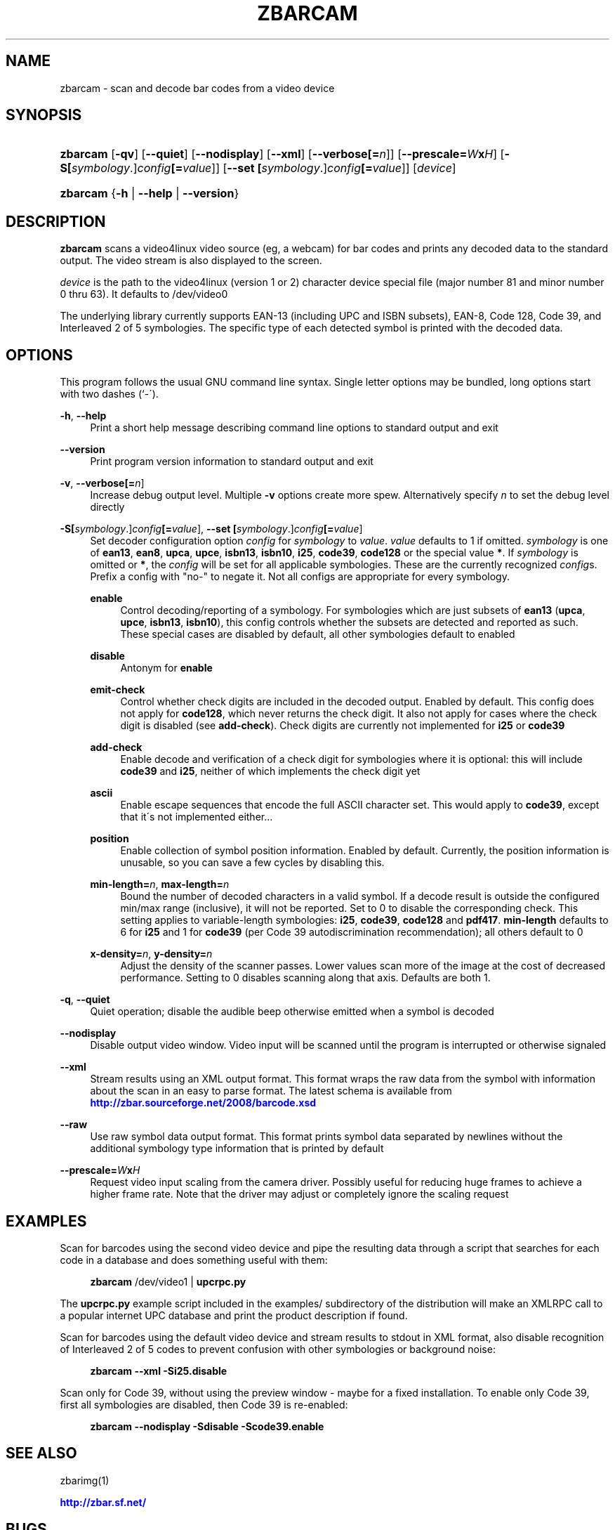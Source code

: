 '\" t
.\"     Title: zbarcam
.\"    Author: Jeff Brown <spadix@users.sourceforge.net>
.\" Generator: DocBook XSL Stylesheets v1.75.2 <http://docbook.sf.net/>
.\"      Date: 2009-10-23
.\"    Manual: ZBar Barcode Reader
.\"    Source: zbar-0.10
.\"  Language: English
.\"
.TH "ZBARCAM" "1" "2009-10-23" "zbar-0.10" "ZBar Barcode Reader"
.\" -----------------------------------------------------------------
.\" * set default formatting
.\" -----------------------------------------------------------------
.\" disable hyphenation
.nh
.\" disable justification (adjust text to left margin only)
.ad l
.\" -----------------------------------------------------------------
.\" * MAIN CONTENT STARTS HERE *
.\" -----------------------------------------------------------------
.SH "NAME"
zbarcam \- scan and decode bar codes from a video device
.SH "SYNOPSIS"
.HP \w'\fBzbarcam\fR\ 'u
\fBzbarcam\fR [\fB\-qv\fR] [\fB\-\-quiet\fR] [\fB\-\-nodisplay\fR] [\fB\-\-xml\fR] [\fB\-\-verbose\fR\fB[=\fIn\fR]\fR] [\fB\-\-prescale=\fR\fB\fIW\fR\fR\fBx\fR\fB\fIH\fR\fR] [\fB\-S\fR\fB[\fIsymbology\fR\&.]\fR\fB\fIconfig\fR\fR\fB[=\fIvalue\fR]\fR] [\fB\-\-set\ \fR\fB[\fIsymbology\fR\&.]\fR\fB\fIconfig\fR\fR\fB[=\fIvalue\fR]\fR] [\fIdevice\fR]
.HP \w'\fBzbarcam\fR\ 'u
\fBzbarcam\fR {\fB\-h\fR | \fB\-\-help\fR | \fB\-\-version\fR}
.SH "DESCRIPTION"
.PP
\fBzbarcam\fR
scans a video4linux video source (eg, a webcam) for bar codes and prints any decoded data to the standard output\&. The video stream is also displayed to the screen\&.
.PP
\fIdevice\fR
is the path to the video4linux (version 1 or 2) character device special file (major number 81 and minor number 0 thru 63)\&. It defaults to
/dev/video0
.PP
The underlying library currently supports EAN\-13 (including UPC and ISBN subsets), EAN\-8, Code 128, Code 39, and Interleaved 2 of 5 symbologies\&. The specific type of each detected symbol is printed with the decoded data\&.
.SH "OPTIONS"
.PP
This program follows the usual GNU command line syntax\&. Single letter options may be bundled, long options start with two dashes (`\-\')\&.
.PP
\fB\-h\fR, \fB\-\-help\fR
.RS 4
Print a short help message describing command line options to standard output and exit
.RE
.PP
\fB\-\-version\fR
.RS 4
Print program version information to standard output and exit
.RE
.PP
\fB\-v\fR, \fB\-\-verbose\fR\fB[=\fIn\fR]\fR
.RS 4
Increase debug output level\&. Multiple
\fB\-v\fR
options create more spew\&. Alternatively specify
\fIn\fR
to set the debug level directly
.RE
.PP
\fB\-S\fR\fB[\fIsymbology\fR\&.]\fR\fB\fIconfig\fR\fR\fB[=\fIvalue\fR]\fR, \fB\-\-set \fR\fB[\fIsymbology\fR\&.]\fR\fB\fIconfig\fR\fR\fB[=\fIvalue\fR]\fR
.RS 4
Set decoder configuration option
\fIconfig\fR
for
\fIsymbology\fR
to
\fIvalue\fR\&.
\fIvalue\fR
defaults to 1 if omitted\&.
\fIsymbology\fR
is one of
\fBean13\fR,
\fBean8\fR,
\fBupca\fR,
\fBupce\fR,
\fBisbn13\fR,
\fBisbn10\fR,
\fBi25\fR,
\fBcode39\fR,
\fBcode128\fR
or the special value
\fB*\fR\&. If
\fIsymbology\fR
is omitted or
\fB*\fR, the
\fIconfig\fR
will be set for all applicable symbologies\&. These are the currently recognized
\fIconfig\fRs\&. Prefix a config with "no\-" to negate it\&. Not all configs are appropriate for every symbology\&.
.PP
\fBenable\fR
.RS 4
Control decoding/reporting of a symbology\&. For symbologies which are just subsets of
\fBean13\fR
(\fBupca\fR,
\fBupce\fR,
\fBisbn13\fR,
\fBisbn10\fR), this config controls whether the subsets are detected and reported as such\&. These special cases are disabled by default, all other symbologies default to enabled
.RE
.PP
\fBdisable\fR
.RS 4
Antonym for
\fBenable\fR
.RE
.PP
\fBemit\-check\fR
.RS 4
Control whether check digits are included in the decoded output\&. Enabled by default\&. This config does not apply for
\fBcode128\fR, which never returns the check digit\&. It also not apply for cases where the check digit is disabled (see
\fBadd\-check\fR)\&. Check digits are currently not implemented for
\fBi25\fR
or
\fBcode39\fR
.RE
.PP
\fBadd\-check\fR
.RS 4
Enable decode and verification of a check digit for symbologies where it is optional: this will include
\fBcode39\fR
and
\fBi25\fR, neither of which implements the check digit yet
.RE
.PP
\fBascii\fR
.RS 4
Enable escape sequences that encode the full ASCII character set\&. This would apply to
\fBcode39\fR, except that it\'s not implemented either\&.\&.\&.
.RE
.PP
\fBposition\fR
.RS 4
Enable collection of symbol position information\&. Enabled by default\&. Currently, the position information is unusable, so you can save a few cycles by disabling this\&.
.RE
.PP
\fBmin\-length=\fR\fB\fIn\fR\fR, \fBmax\-length=\fR\fB\fIn\fR\fR
.RS 4
Bound the number of decoded characters in a valid symbol\&. If a decode result is outside the configured min/max range (inclusive), it will not be reported\&. Set to 0 to disable the corresponding check\&. This setting applies to variable\-length symbologies:
\fBi25\fR,
\fBcode39\fR,
\fBcode128\fR
and
\fBpdf417\fR\&.
\fBmin\-length\fR
defaults to 6 for
\fBi25\fR
and 1 for
\fBcode39\fR
(per Code 39 autodiscrimination recommendation); all others default to 0
.RE
.PP
\fBx\-density=\fR\fB\fIn\fR\fR, \fBy\-density=\fR\fB\fIn\fR\fR
.RS 4
Adjust the density of the scanner passes\&. Lower values scan more of the image at the cost of decreased performance\&. Setting to 0 disables scanning along that axis\&. Defaults are both 1\&.
.RE
.RE
.PP
\fB\-q\fR, \fB\-\-quiet\fR
.RS 4
Quiet operation; disable the audible beep otherwise emitted when a symbol is decoded
.RE
.PP
\fB\-\-nodisplay\fR
.RS 4
Disable output video window\&. Video input will be scanned until the program is interrupted or otherwise signaled
.RE
.PP
\fB\-\-xml\fR
.RS 4
Stream results using an XML output format\&. This format wraps the raw data from the symbol with information about the scan in an easy to parse format\&. The latest schema is available from
\m[blue]\fB\%http://zbar.sourceforge.net/2008/barcode.xsd\fR\m[]
.RE
.PP
\fB\-\-raw\fR
.RS 4
Use raw symbol data output format\&. This format prints symbol data separated by newlines without the additional symbology type information that is printed by default
.RE
.PP
\fB\-\-prescale=\fR\fB\fIW\fR\fR\fBx\fR\fB\fIH\fR\fR
.RS 4
Request video input scaling from the camera driver\&. Possibly useful for reducing huge frames to achieve a higher frame rate\&. Note that the driver may adjust or completely ignore the scaling request
.RE
.SH "EXAMPLES"
.PP
Scan for barcodes using the second video device and pipe the resulting data through a script that searches for each code in a database and does something useful with them:
.sp
.if n \{\
.RS 4
.\}
.nf
\fBzbarcam\fR /dev/video1 | \fBupcrpc\&.py\fR
.fi
.if n \{\
.RE
.\}
.sp
The
\fBupcrpc\&.py\fR
example script included in the
examples/
subdirectory of the distribution will make an XMLRPC call to a popular internet UPC database and print the product description if found\&.
.PP
Scan for barcodes using the default video device and stream results to stdout in XML format, also disable recognition of Interleaved 2 of 5 codes to prevent confusion with other symbologies or background noise:
.sp
.if n \{\
.RS 4
.\}
.nf
\fBzbarcam\fR \fB\-\-xml\fR \fB\-Si25\&.disable\fR
.fi
.if n \{\
.RE
.\}
.PP
Scan only for Code 39, without using the preview window \- maybe for a fixed installation\&. To enable only Code 39, first all symbologies are disabled, then Code 39 is re\-enabled:
.sp
.if n \{\
.RS 4
.\}
.nf
\fBzbarcam\fR \fB\-\-nodisplay\fR \fB\-Sdisable\fR \fB\-Scode39\&.enable\fR
.fi
.if n \{\
.RE
.\}
.sp
.SH "SEE ALSO"
.PP
zbarimg(1)
.PP
\m[blue]\fB\%http://zbar.sf.net/\fR\m[]
.SH "BUGS"
.PP
See
\m[blue]\fB\%http://sf.net/tracker/?group_id=189236&atid=928515\fR\m[]
.SH "AUTHOR"
.PP
\fBJeff Brown\fR <\&spadix@users.sourceforge.net\&>
.RS 4
Lead developer
.RE
.SH "COPYRIGHT"
.br
Copyright \(co 2007-2009 Jeff Brown
.br
.PP
All Rights Reserved
.sp
